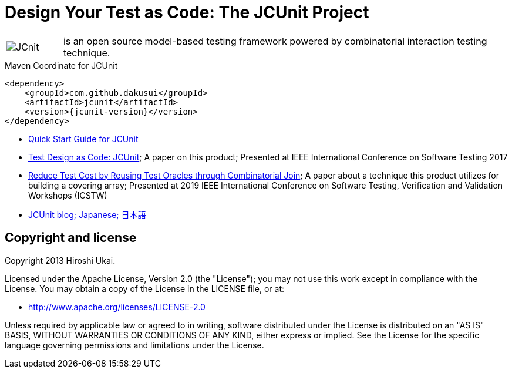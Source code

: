 = Design Your Test as Code: The JCUnit Project

[frame=none,cols="1,8"]
|===
a|image::src/site/resources/images/JCunit-logo-compact.png[JCnit] | is an open source model-based testing framework powered by combinatorial interaction testing technique.
|===

[source, xml]
.Maven Coordinate for JCUnit
----
<dependency>
    <groupId>com.github.dakusui</groupId>
    <artifactId>jcunit</artifactId>
    <version>{jcunit-version}</version>
</dependency>
----

* https://dakusui.github.io/jcunit/[Quick Start Guide for JCUnit]
* http://ieeexplore.ieee.org/document/7928008/[Test Design as Code: JCUnit]; A paper on this product; Presented at IEEE International Conference on Software Testing 2017
* https://ieeexplore.ieee.org/document/8728961[Reduce Test Cost by Reusing Test Oracles through Combinatorial Join]; A paper about a technique this product utilizes for building a covering array; Presented at 2019 IEEE International Conference on Software Testing, Verification and Validation Workshops (ICSTW)
* http://jcunit.hatenablog.jp/[JCUnit blog; Japanese; 日本語]

== Copyright and license

Copyright 2013 Hiroshi Ukai.

Licensed under the Apache License, Version 2.0 (the "License"); you may not use this work except in compliance with the License.
You may obtain a copy of the License in the LICENSE file, or at:

- http://www.apache.org/licenses/LICENSE-2.0[http://www.apache.org/licenses/LICENSE-2.0]

Unless required by applicable law or agreed to in writing, software distributed under the License is distributed on an "AS IS" BASIS, WITHOUT WARRANTIES OR CONDITIONS OF ANY KIND, either express or implied.
See the License for the specific language governing permissions and limitations under the License.
